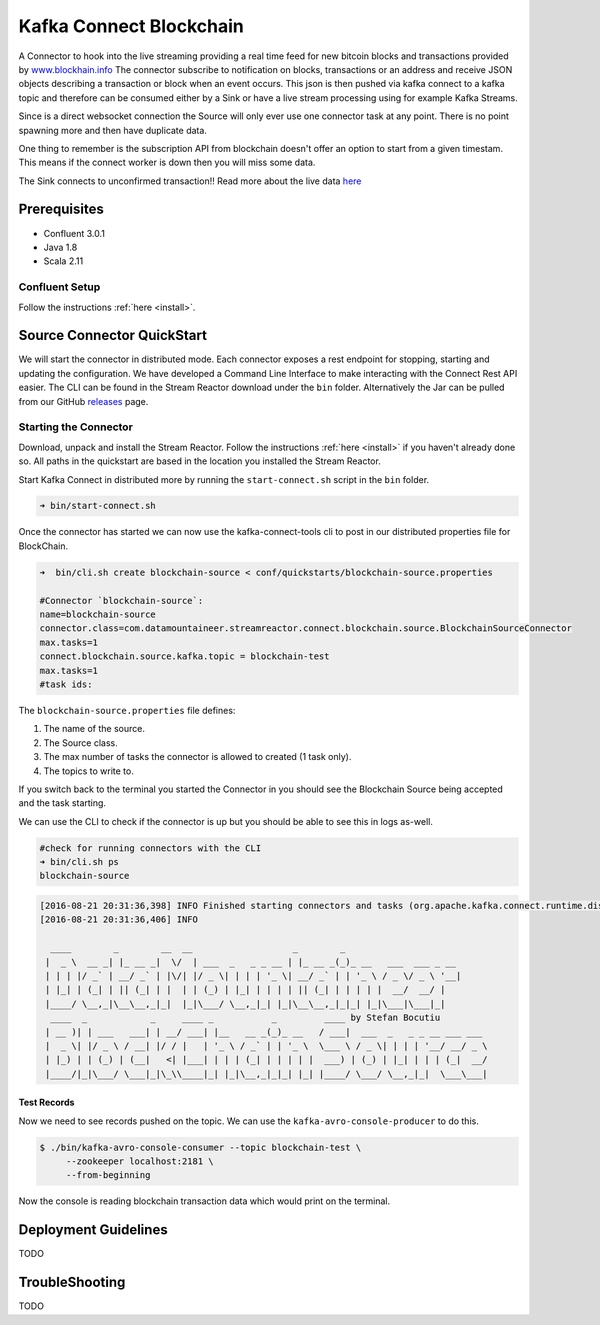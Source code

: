 Kafka Connect Blockchain
========================

A Connector to hook into the live streaming providing a real time feed for new bitcoin blocks and transactions provided by
`www.blockhain.info <http://www.blockchain.info/>`__ The connector subscribe to notification on blocks, transactions or an address
and receive JSON objects describing a transaction or block when an event occurs. This json is then pushed via kafka connect
to a kafka topic and therefore can be consumed either by a Sink or have a live stream processing using
for example Kafka Streams.

Since is a direct websocket connection the Source will only ever use one connector task at any point. There is no point spawning more
and then have duplicate data.

One thing to remember is the subscription API from blockchain doesn't offer an option to start from a given timestam. This means
if the connect worker is down then you will miss some data.

The Sink connects to unconfirmed transaction!! Read more about the live data `here <https://blockchain.info/api/>`__

Prerequisites
-------------

- Confluent 3.0.1
- Java 1.8
- Scala 2.11

Confluent Setup
~~~~~~~~~~~~~~~

Follow the instructions :ref:`here <install>`.

Source Connector QuickStart
---------------------------

We will start the connector in distributed mode. Each connector exposes a rest endpoint for stopping, starting and updating the configuration. We have developed
a Command Line Interface to make interacting with the Connect Rest API easier. The CLI can be found in the Stream Reactor download under
the ``bin`` folder. Alternatively the Jar can be pulled from our GitHub
`releases <https://github.com/datamountaineer/kafka-connect-tools/releases>`__ page.


Starting the Connector
~~~~~~~~~~~~~~~~~~~~~~~~~~~~~~~~~~~~

Download, unpack and install the Stream Reactor. Follow the instructions :ref:`here <install>` if you haven't already done so.
All paths in the quickstart are based in the location you installed the Stream Reactor.

Start Kafka Connect in distributed more by running the ``start-connect.sh`` script in the ``bin`` folder.

.. sourcecode:: bash

    ➜ bin/start-connect.sh

Once the connector has started we can now use the kafka-connect-tools cli to post in our distributed properties file for BlockChain.

.. sourcecode:: bash

    ➜  bin/cli.sh create blockchain-source < conf/quickstarts/blockchain-source.properties

    #Connector `blockchain-source`:
    name=blockchain-source
    connector.class=com.datamountaineer.streamreactor.connect.blockchain.source.BlockchainSourceConnector
    max.tasks=1
    connect.blockchain.source.kafka.topic = blockchain-test
    max.tasks=1
    #task ids:

The ``blockchain-source.properties`` file defines:

1.  The name of the source.
2.  The Source class.
3.  The max number of tasks the connector is allowed to created (1 task only).
4.  The topics to write to.

If you switch back to the terminal you started the Connector in you should see the Blockchain Source being accepted and the
task starting.

We can use the CLI to check if the connector is up but you should be able to see this in logs as-well.

.. sourcecode:: bash

    #check for running connectors with the CLI
    ➜ bin/cli.sh ps
    blockchain-source

.. sourcecode:: bash

    [2016-08-21 20:31:36,398] INFO Finished starting connectors and tasks (org.apache.kafka.connect.runtime.distributed.DistributedHerder:769)
    [2016-08-21 20:31:36,406] INFO

      ____        _        __  __                   _        _
     |  _ \  __ _| |_ __ _|  \/  | ___  _   _ _ __ | |_ __ _(_)_ __   ___  ___ _ __
     | | | |/ _` | __/ _` | |\/| |/ _ \| | | | '_ \| __/ _` | | '_ \ / _ \/ _ \ '__|
     | |_| | (_| | || (_| | |  | | (_) | |_| | | | | || (_| | | | | |  __/  __/ |
     |____/ \__,_|\__\__,_|_|  |_|\___/ \__,_|_| |_|\__\__,_|_|_| |_|\___|\___|_|
      ____  _            _     ____ _           _         ____ by Stefan Bocutiu
     | __ )| | ___   ___| | __/ ___| |__   __ _(_)_ __   / ___|  ___  _   _ _ __ ___ ___
     |  _ \| |/ _ \ / __| |/ / |   | '_ \ / _` | | '_ \  \___ \ / _ \| | | | '__/ __/ _ \
     | |_) | | (_) | (__|   <| |___| | | | (_| | | | | |  ___) | (_) | |_| | | | (_|  __/
     |____/|_|\___/ \___|_|\_\\____|_| |_|\__,_|_|_| |_| |____/ \___/ \__,_|_|  \___\___|



Test Records
^^^^^^^^^^^^

Now we need to see records pushed on the topic. We can use the ``kafka-avro-console-producer`` to do this.


.. sourcecode:: bash

    $ ./bin/kafka-avro-console-consumer --topic blockchain-test \
         --zookeeper localhost:2181 \
         --from-beginning

Now the console is reading blockchain transaction data which would print on the terminal.


Deployment Guidelines
---------------------

TODO

TroubleShooting
---------------

TODO

